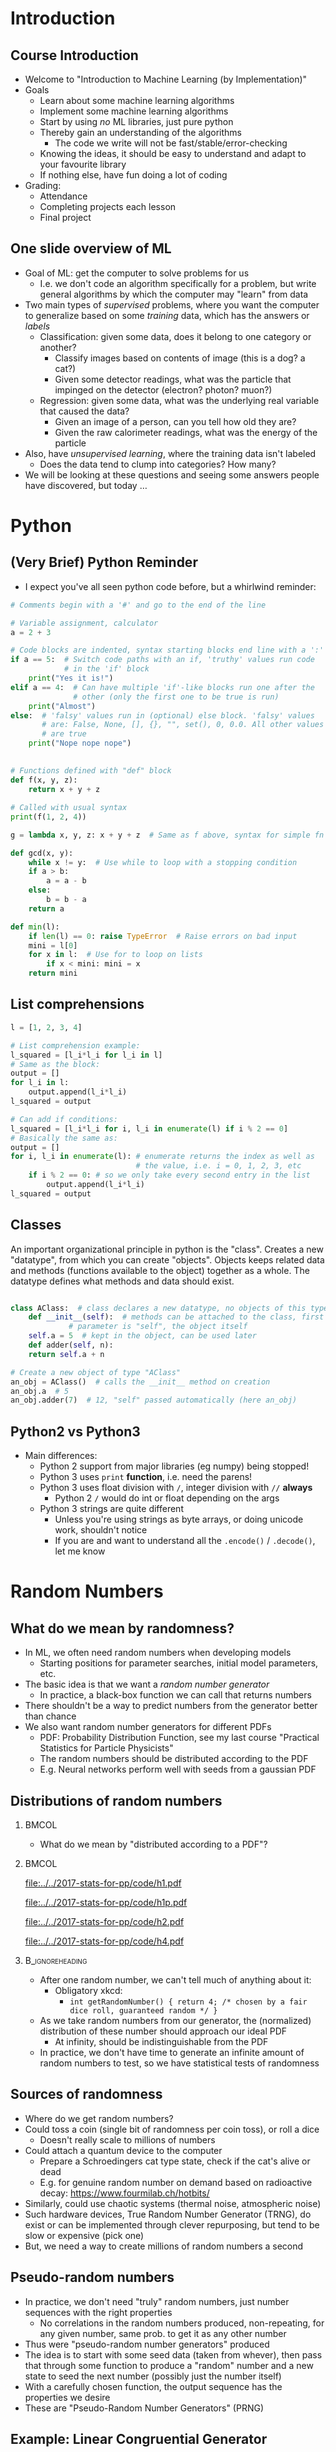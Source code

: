 #+TITLE:
# +AUTHOR:    Ian J. Watson
# +EMAIL:     ian.james.watson@cern.ch
# +DATE:      University of Seoul Graduate Course
#+startup: beamer
#+LaTeX_CLASS: beamer
#+OPTIONS: ^:{} toc:nil H:2
#+BEAMER_FRAME_LEVEL: 2
#+LATEX_HEADER: \usepackage{tikz}  \usetikzlibrary{hobby}
#+LATEX_HEADER: \usepackage{amsmath} \usepackage{graphicx}
  
# Theme Replacements
#+BEAMER_THEME: Madrid
#+LATEX_HEADER: \usepackage{mathpazo}
# +LATEX_HEADER: \definecolor{IanColor}{rgb}{0.4, 0, 0.6}
#+BEAMER_HEADER: \definecolor{IanColor}{rgb}{0.0, 0.4, 0.6}
#+BEAMER_HEADER: \usecolortheme[named=IanColor]{structure} % Set a nicer base color
#+BEAMER_HEADER: \newcommand*{\LargerCdot}{\raisebox{-0.7ex}{\scalebox{2.5}{$\cdot$}}} 
# +LATEX_HEADER: \setbeamertemplate{items}{$\LargerCdot$} % or \bullet, replaces ugly png
#+BEAMDER_HEADER: \setbeamertemplate{items}{$\bullet$} % or \bullet, replaces ugly png
#+BEAMER_HEADER: \colorlet{DarkIanColor}{IanColor!80!black} \setbeamercolor{alerted text}{fg=DarkIanColor} \setbeamerfont{alerted text}{series=\bfseries}
#+LATEX_HEADER: \usepackage{epsdice}

  
#+LATEX: \setbeamertemplate{navigation symbols}{} % Turn off navigation
  
#+LATEX: \newcommand{\backupbegin}{\newcounter{framenumberappendix} \setcounter{framenumberappendix}{\value{framenumber}}}
#+LATEX: \newcommand{\backupend}{\addtocounter{framenumberappendix}{-\value{framenumber}} \addtocounter{framenumber}{\value{framenumberappendix}}}
  
#+LATEX: \institute[UoS]{University of Seoul}
#+LATEX: \author{Ian J. Watson}
#+LATEX: \title[Randomness]{Introduction to Machine Learning (by Implementation)} \subtitle{Lecture 0: Python, Random Numbers, git}
#+LATEX: \date[Stats with Ian (2018)]{University of Seoul Graduate Course 2018} 
#+LATEX: \titlegraphic{\includegraphics[height=.14\textheight]{../../../course/2018-stats-for-pp/KRF_logo_PNG.png} \hspace{15mm} \includegraphics[height=.2\textheight]{../../2017-stats-for-pp/logo/UOS_emblem.png}}
#+LATEX: \maketitle

* Introduction
** Course Introduction

- Welcome to "Introduction to Machine Learning (by Implementation)"
- Goals
  - Learn about some machine learning algorithms
  - Implement some machine learning algorithms
  - Start by using /no/ ML libraries, just pure python
  - Thereby gain an understanding of the algorithms
    - The code we write will not be fast/stable/error-checking
  - Knowing the ideas, it should be easy to understand and adapt to your favourite library
  - If nothing else, have fun doing a lot of coding
- Grading:
  - Attendance
  - Completing projects each lesson
  - Final project

** One slide overview of ML

- Goal of ML: get the computer to solve problems for us
  - I.e. we don't code an algorithm specifically for a problem, but write general algorithms by which the computer may "learn" from data
- Two main types of /supervised/ problems, where you want the computer to generalize based on some /training/ data, which has the answers or /labels/
  - Classification: given some data, does it belong to one category or another?
    - Classify images based on contents of image (this is a dog? a cat?)
    - Given some detector readings, what was the particle that impinged on the detector (electron? photon? muon?)
  - Regression: given some data, what was the underlying real variable that caused the data?
    - Given an image of a person, can you tell how old they are?
    - Given the raw calorimeter readings, what was the energy of the particle
- Also, have /unsupervised learning/, where the training data isn't labeled
  - Does the data tend to clump into categories? How many?
- We will be looking at these questions and seeing some answers people have discovered, but today \ldots

* Python
** (Very Brief) Python Reminder

# (setq org-src-preserve-indentation t)
- I expect you've all seen python code before, but a whirlwind reminder:

\footnotesize
#+BEGIN_SRC python
  # Comments begin with a '#' and go to the end of the line

  # Variable assignment, calculator
  a = 2 + 3

  # Code blocks are indented, syntax starting blocks end line with a ':'
  if a == 5:  # Switch code paths with an if, 'truthy' values run code
              # in the 'if' block
      print("Yes it is!")
  elif a == 4:  # Can have multiple 'if'-like blocks run one after the
                # other (only the first one to be true is run)
      print("Almost")
  else:  # 'falsy' values run in (optional) else block. 'falsy' values
         # are: False, None, [], {}, "", set(), 0, 0.0. All other values
         # are true
      print("Nope nope nope")
#+END_SRC

** 

\footnotesize
#+BEGIN_SRC python
# Functions defined with "def" block
def f(x, y, z):
    return x + y + z

# Called with usual syntax
print(f(1, 2, 4))

g = lambda x, y, z: x + y + z  # Same as f above, syntax for simple fn's

def gcd(x, y):
    while x != y:  # Use while to loop with a stopping condition
	if a > b:
	    a = a - b
	else:
	    b = b - a
    return a

def min(l):
    if len(l) == 0: raise TypeError  # Raise errors on bad input
    mini = l[0]
    for x in l:  # Use for to loop on lists
        if x < mini: mini = x
    return mini
#+END_SRC

** List comprehensions

\footnotesize
#+BEGIN_SRC python
l = [1, 2, 3, 4]

# List comprehension example:
l_squared = [l_i*l_i for l_i in l]
# Same as the block:
output = []
for l_i in l:
    output.append(l_i*l_i)
l_squared = output

# Can add if conditions:
l_squared = [l_i*l_i for i, l_i in enumerate(l) if i % 2 == 0]
# Basically the same as:
output = []
for i, l_i in enumerate(l): # enumerate returns the index as well as
                            # the value, i.e. i = 0, 1, 2, 3, etc
    if i % 2 == 0: # so we only take every second entry in the list
        output.append(l_i*l_i)
l_squared = output
#+END_SRC

** Classes

An important organizational principle in python is the
"class". Creates a new "datatype", from which you can create
"objects".  Objects keeps related data and methods (functions
available to the object) together as a whole. The datatype defines
what methods and data should exist.

\footnotesize
#+BEGIN_SRC python

  class AClass:  # class declares a new datatype, no objects of this type are create yet
      def __init__(self):  # methods can be attached to the class, first
			   # parameter is "self", the object itself
	  self.a = 5  # kept in the object, can be used later
      def adder(self, n):
	  return self.a + n

  # Create a new object of type "AClass"
  an_obj = AClass()  # calls the __init__ method on creation
  an_obj.a  # 5
  an_obj.adder(7)  # 12, "self" passed automatically (here an_obj)
#+END_SRC

#+RESULTS:

** Python2 vs Python3

- Main differences:
  - Python 2 support from major libraries (eg numpy) being stopped!
  - Python 3 uses =print= *function*, i.e. need the parens!
  - Python 3 uses float division with =/=, integer division with =//= *always*
    - Python 2 =/= would do int or float depending on the args
  - Python 3 strings are quite different
    - Unless you're using strings as byte arrays, or doing unicode
      work, shouldn't notice
    - If you are and want to understand all the =.encode()= /
      =.decode()=, let me know

* Random Numbers

** Law of Large Numbers                                            :noexport:

Let \(\{X_1, X_2, X_3, \ldots \}\) be /independent/ random variables
with the same mean \mu and variances \(\sigma_i^2\) and let \(\bar{X}
= \frac{1}{N} \sum^N_{i=1} X_i\). If \[\lim_{N \to \infty} \frac{1}{N^2}
\sum_{i=1}^N \sigma_i^2 = 0\] then \(\bar{X}\) converges to \mu as \(N \to \infty\)

- In short, if the variances don't blow up, the average of random
  variables will converge to the mean

** Monte Carlo Integration                                         :noexport:

# We can use the law of large numbers to justify Monte Carlo integration

If we have a random variable with PDF \(f(x)\) with \(a < x < b\), and a function \(g(x)\) then
\[ E(g) = \int_a^b f(x) g(x) dx \]
Now, if we take \(f(x)\) to be the uniform distribution on \([a, b]\), \(f(x) = \frac{1}{b-a}\) then
\[E(g) = \frac{1}{b-a} \int_a^b g(x) dx\]
and further by the law of large numbers, if we take a sequence of numbers \(x_i\) from the uniform distribution
\[ \frac{1}{N} \sum_{i=1}^N g(x_i) \to E(g)\ \mathrm{as}\ N \to \infty \]
# (because the values \(y_i = g(x_i)\) form a new sequence of random
# variables with mean \(E(y_i) = E(g(x_i))\)). 
So, we have
\[\frac{b-a}{N} \sum_{i=1}^N g(x_i) \to \int_a^b g(x) dx\ \mathrm{as}\ N \to \infty\]
# This generalizes to multiple dimensions.

** Randomness                                                      :noexport:

\[\frac{b-a}{N} \sum_{i=1}^N g(x_i) \to \int_a^b g(x) dx\ \mathrm{as}\ N \to \infty\]

- This generalizes to multiple dimensions by integrating over a
  multi-dimensional box
- Since many of the integrals we want to perform are intractable, we
  often fall back on Monte Carlo integration
- The general idea is to build a model, then throw random numbers
  distributed based on the model, and use this to derive statistical
  properties (mean, variance, etc)
  - This is the so-called "Toy Monte Carlo" study
- We will often need millions, if not billions, of random numbers
- Today, we'll study this issue

** What do we mean by randomness?

- In ML, we often need random numbers when developing models
  - Starting positions for parameter searches, initial model
    parameters, etc.
- The basic idea is that we want a /random number generator/
  - In practice, a black-box function we can call that returns numbers
- There shouldn't be a way to predict numbers from the generator
  better than chance
- We also want random number generators for different PDFs
  - PDF: Probability Distribution Function, see my last course
    "Practical Statistics for Particle Physicists"
  - The random numbers should be distributed according to the PDF
  - E.g. Neural networks perform well with seeds from a gaussian PDF

** Distributions of random numbers
#+LATEX: \vspace{-2mm}
***                                                                   :BMCOL:
    :PROPERTIES:
    :BEAMER_col: .4
    :END:

- What do we mean by "distributed according to a PDF"?

***                                                                   :BMCOL:
    :PROPERTIES:
    :BEAMER_col: .6
    :END:

#+ATTR_LATEX: :width .5\textwidth
[[file:../../2017-stats-for-pp/code/h1.pdf]]
#+ATTR_LATEX: :width .5\textwidth
[[file:../../2017-stats-for-pp/code/h1p.pdf]]

#+ATTR_LATEX: :width .5\textwidth
[[file:../../2017-stats-for-pp/code/h2.pdf]]
#+ATTR_LATEX: :width .5\textwidth
[[file:../../2017-stats-for-pp/code/h4.pdf]]

*** :B_ignoreheading:
    :PROPERTIES:
    :BEAMER_env: ignoreheading
    :END:

- After one random number, we can't tell much of anything about it:
  - Obligatory xkcd:
    - =int getRandomNumber() { return 4; /* chosen by a fair dice roll, guaranteed random */ }=
- As we take random numbers from our generator, the (normalized)
  distribution of these number should approach our ideal PDF
  - At infinity, should be indistinguishable from the PDF
- In practice, we don't have time to generate an infinite amount of
  random numbers to test, so we have statistical tests of randomness

** Sources of randomness

- Where do we get random numbers?
- Could toss a coin (single bit of randomness per coin toss), or roll a dice
  - Doesn't really scale to millions of numbers
- Could attach a quantum device to the computer
  - Prepare a Schroedingers cat type state, check if the cat's alive or dead
  - E.g. for genuine random number on demand based on radioactive decay: https://www.fourmilab.ch/hotbits/
- Similarly, could use chaotic systems (thermal noise, atmospheric noise)
- Such hardware devices, True Random Number Generator (TRNG), do exist
  or can be implemented through clever repurposing, but tend to be
  slow or expensive (pick one)
- But, we need a way to create millions of random numbers a second

** Pseudo-random numbers

- In practice, we don't need "truly" random numbers, just number
  sequences with the right properties
  - No correlations in the random numbers produced, non-repeating, for
    any given number, same prob. to get it as any other number
- Thus were "pseudo-random number generators" produced
- The idea is to start with some seed data (taken from whever), then
  pass that through some function to produce a "random" number and a
  new state to seed the next number (possibly just the number itself)
- With a carefully chosen function, the output sequence has the
  properties we desire
- These are "Pseudo-Random Number Generators" (PRNG)

** Example: Linear Congruential Generator

- One of the oldest and best-known algorithms
- Start with a seed number \(X_0\), then generate new numbers by the
  recurrence relation: \[ X_{n+1} = (a X_{n} + c) \mod m \]
  - \(a\), \(c\), and \(m\) are constants which must be judiciously
    chosen to avoid repeating sequences
- Advantages: fast, only need to keep last number generated
- Disadvantages: periodic (if you hit a number you've seen before, the
  sequence replays exactly the same), poor choices of the constants
  lead to bad performance
  - If a number already produced appears again, the sequence starts over
    - Will happen on average after \(\sqrt{m}\) numbers, by the
      birthday paradox
  - Many early RNG libraries had bad choices, leading to statistical
    errors in papers!

** Example: RANDU

- A widely distributed algorithm in wide use since the 1960s
  - In use until the late 90s, these days, newer methods such as
    Mersenne Prime Twisters are used (=TRandom3= in ROOT)
- Uses LCG to generate floating point numbers in [0, 1)
  - Floating point is a whole other issue
- \[V_{j+1} = 65539 \cdot V_j \mod 2^{31}\]
- \[X_j = V_j / 2^{31}\]
- The initial seed should be an odd number
- This had a multi-dimensional correlation that led to incorrect
  results (try generating 3-dim. points and plotting in 3D, should see
  that it generates in planes)
  - Don't trust results from the 80s and even into the 90s that use
    the distribution "standard" PRNG!

** What about PDFs? The Transformation method                      :noexport:

- Given a sequence of random numbers \(r_n\) uniform in [0,1), we want
  to find a new sequence \(x_n\) following a PDF \(f(x)\) through a
  transformation \(x(r)\)
- What does this mean?
  - Require \(P(r < r') = P(x(r) < x(r'))\)
  - \(\int_{-\infty}^{r'} g(r) dr = r' = \int_{-\infty}^{x(r')} f(x') dx' = F(x(r')) \)
  - So, set \(F(x) = r\) and solve for \(x(r)\)
- I.e. r transforms to x according to the cumulative distribution function \(F(x)\)

** Example                                                         :noexport:

- Exponential function: \(f(x; e) = \frac{1}{e} e^{-x/e}\) for \(x \geq 0\)
- Set \(\int_0^x \frac{1}{e} e^{-x/e} = r\) and find an \(x(r)\) that satifies this equation
- \[x(r) = -e \ln (1-r)\]

** Acceptance-Rejection                                            :noexport:

#+ATTR_LATEX: :width .5\textwidth
[[file:../2018-stats-for-pp/rejacc.pdf]]

- The integral of the transformation method is not always analytic
- As long as we can get the value of the pdf \(f(x)\), we can use the acceptance-rejection method
  - Enclose the pdf in a box
  - Generate a random number \(x \in [x_{min}, x_{max}]\), ie \(x =
    x_{min} + r (x_{max} - x_{min})\)
  - Generate a second number \(u\) between 0 and \(f_{max}\)
  - If \(u < f(x)\) then accept \(x\), otherwise reject \(x\) and repeat the procedure

** Exercises

In Machine Learning, we often need random numbers to seed our models,
today, we will write some:

1) Implement a linear congruential generator in python, with input
   integer and output float in range [0, 1]
   - The book "Numerical Recipes" suggests using LCG with
     \(a=1664525\), \(c=1013904223\), \(m=2^{32}\), use these values
   - Create a class =randnr=, it should have an initializer that sets the seed
     - =def __init__(self, seed: int):=
   - With a function to get a random integer in range (0, 2**32):
     - =def randint(self) -> int:=
   - And a random number output function for floats in range (0, 1):
     - =def random(self) -> float:=
2) Using your =randnr= function, implement an exponential PDF
   - If you take output from =randr=, =r= and feed into
     =-c*math.log(1-r)=, it outputs a random number from the PDF $f(x)
     = \frac{1}{c}e^{-x/c}$
   - add to your class the function:
     - =def exp(self) -> float:=

** Exercises: continued

1) Using your RANDNR function, implement a Gaussian PDF Generator
   - The Central Limit Thereom of probability tells us that the sum of
     random distributions approaches a Gaussian (normal) distribution
   - In fact, if \(x_i\) is a random variable uniform in (0, 1), then
     \(x = \frac{\sum_{i=1}^{m} x_i - m/2}{\sqrt{m/12}} \to \) Gaussian as
     \(m \to \infty\) \\
     (where does \(\sqrt{1/12}\) come from?)
     - Where the gaussian has mean 0, standard deviation 1, \(N(0, 1)\)
   - So, add the function =def gauss(self, mean=0, std=1, m=10) ->
     float:=, which takes =m= samples from =randnr.random= and runs
     the gaussian approximation sum, then scales the output for the
     given mean and standard deviation \(N(\mu, \sigma) = \sigma \cdot N(0, 1) + \mu\)
   - [Optional for students without prior experience] Draw a histogram
     (matplotlib/ROOT) of the output of =gauss= for =m=1,2,5,10=,
     filling each histogram with 1000 values pulled from the
     distribution, plot the on the same axes and save to a file called
     'gauss.png', include it in your github repo

** Submit your code:

- Code will be marked automatically using github classrooms
  - You will create a git repository which I will use to mark automatically
  - It contains a test file that checks your code works as it should
    - The class =randnr= exists, and that randint and random deliver
      numbers from the NR LCG, and the =exp= is working correctly
  - If you pass all the tests, you are done for today
  - Run the tests by running =pytest=
    - If it isn't installed, run =pip install pytest --user=
- Create a github account
- Click the first assignment link to create your repo
- Clone the repo (instructions on the page)
- Write code, test, upload to repo
  - I will mark tomorrow based on the last commit with a timestamp of
    today
